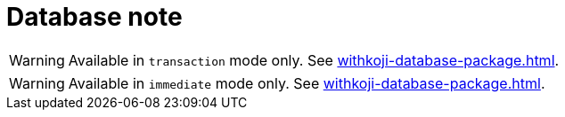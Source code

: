 = Database note

// tag::transaction[]
WARNING: Available in `transaction` mode only.
See <<withkoji-database-package#new%20Database>>.

// end::transaction[]

// tag::immediate[]
WARNING: Available in `immediate` mode only.
See <<withkoji-database-package#new%20Database>>.

// end::immediate[]
